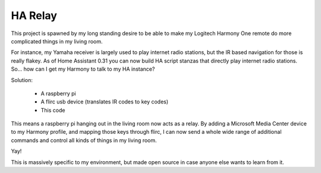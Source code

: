 ==========
 HA Relay
==========

This project is spawned by my long standing desire to be able to make
my Logitech Harmony One remote do more complicated things in my living
room.

For instance, my Yamaha receiver is largely used to play internet
radio stations, but the IR based navigation for those is really
flakey. As of Home Assistant 0.31 you can now build HA script stanzas
that directly play internet radio stations. So... how can I get my
Harmony to talk to my HA instance?

Solution:

  - A raspberry pi
  - A flirc usb device (translates IR codes to key codes)
  - This code

This means a raspberry pi hanging out in the living room now acts as a
relay. By adding a Microsoft Media Center device to my Harmony profile,
and mapping those keys through flirc, I can now send a whole wide
range of additional commands and control all kinds of things in my
living room.

Yay!

This is massively specific to my environment, but made open source in
case anyone else wants to learn from it.
